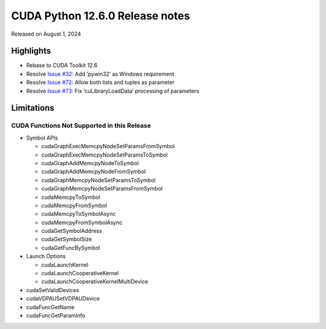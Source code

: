 CUDA Python 12.6.0 Release notes
================================

Released on August 1, 2024

Highlights
----------

-  Rebase to CUDA Toolkit 12.6
-  Resolve `Issue #32 <https://github.com/NVIDIA/cuda-python/issues/32>`__: Add ‘pywin32’ as Windows requirement
-  Resolve `Issue #72 <https://github.com/NVIDIA/cuda-python/issues/72>`__: Allow both lists and tuples as parameter
-  Resolve `Issue #73 <https://github.com/NVIDIA/cuda-python/issues/73>`__: Fix ‘cuLibraryLoadData’ processing of parameters

Limitations
-----------

CUDA Functions Not Supported in this Release
~~~~~~~~~~~~~~~~~~~~~~~~~~~~~~~~~~~~~~~~~~~~

-  Symbol APIs

   -  cudaGraphExecMemcpyNodeSetParamsFromSymbol
   -  cudaGraphExecMemcpyNodeSetParamsToSymbol
   -  cudaGraphAddMemcpyNodeToSymbol
   -  cudaGraphAddMemcpyNodeFromSymbol
   -  cudaGraphMemcpyNodeSetParamsToSymbol
   -  cudaGraphMemcpyNodeSetParamsFromSymbol
   -  cudaMemcpyToSymbol
   -  cudaMemcpyFromSymbol
   -  cudaMemcpyToSymbolAsync
   -  cudaMemcpyFromSymbolAsync
   -  cudaGetSymbolAddress
   -  cudaGetSymbolSize
   -  cudaGetFuncBySymbol

-  Launch Options

   -  cudaLaunchKernel
   -  cudaLaunchCooperativeKernel
   -  cudaLaunchCooperativeKernelMultiDevice

-  cudaSetValidDevices
-  cudaVDPAUSetVDPAUDevice
-  cudaFuncGetName
-  cudaFuncGetParamInfo
